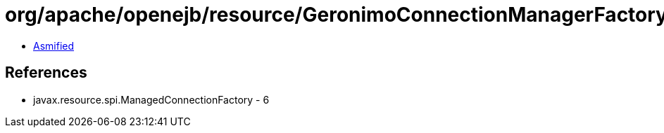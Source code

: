 = org/apache/openejb/resource/GeronimoConnectionManagerFactory$ValidatingGenericConnectionManager.class

 - link:GeronimoConnectionManagerFactory$ValidatingGenericConnectionManager-asmified.java[Asmified]

== References

 - javax.resource.spi.ManagedConnectionFactory - 6
